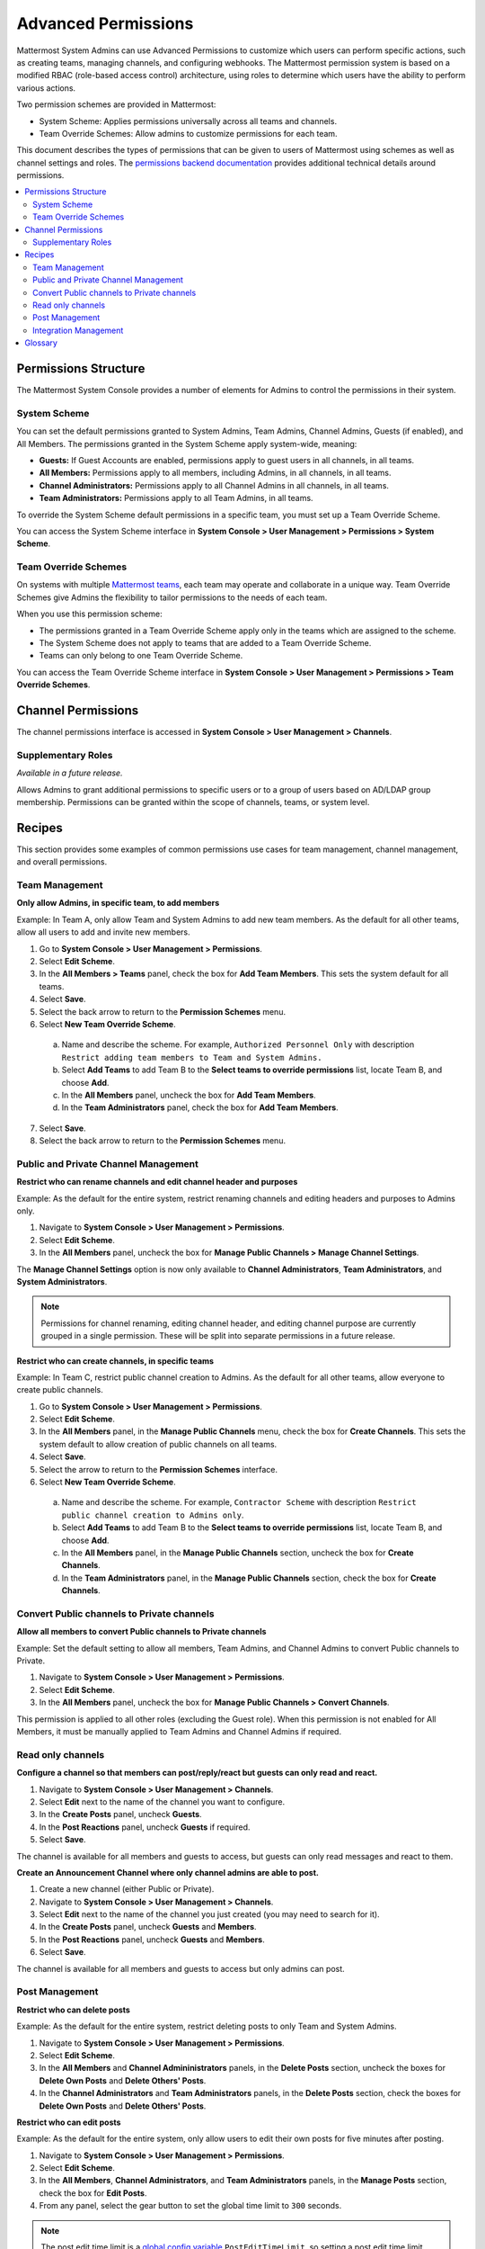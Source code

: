 Advanced Permissions
====================

Mattermost System Admins can use Advanced Permissions to customize which users can perform specific actions, such as creating teams, managing channels, and configuring webhooks. The Mattermost permission system is based on a modified RBAC (role-based access control) architecture, using roles to determine which users have the ability to perform various actions.

Two permission schemes are provided in Mattermost: 

* System Scheme: Applies permissions universally across all teams and channels.
* Team Override Schemes: Allow admins to customize permissions for each team.

This document describes the types of permissions that can be given to users of Mattermost using schemes as well as channel settings and roles. The `permissions backend documentation <https://docs.mattermost.com/deployment/permissions-backend.html>`_ provides additional technical details around permissions.


.. contents::
  :backlinks: top
  :local:
  
Permissions Structure
----------------------

The Mattermost System Console provides a number of elements for Admins to control the permissions in their system. 

System Scheme 
~~~~~~~~~~~~~

You can set the default permissions granted to System Admins, Team Admins, Channel Admins, Guests (if enabled), and All Members. The permissions granted in the System Scheme apply system-wide, meaning:

- **Guests:** If Guest Accounts are enabled, permissions apply to guest users in all channels, in all teams.
- **All Members:** Permissions apply to all members, including Admins, in all channels, in all teams.
- **Channel Administrators:** Permissions apply to all Channel Admins in all channels, in all teams.
- **Team Administrators:** Permissions apply to all Team Admins, in all teams.

To override the System Scheme default permissions in a specific team, you must set up a Team Override Scheme.

You can access the System Scheme interface in **System Console > User Management > Permissions > System Scheme**.

.. image:: ../../images/system-scheme.png

Team Override Schemes 
~~~~~~~~~~~~~~~~~~~~~

On systems with multiple `Mattermost teams <https://docs.mattermost.com/help/getting-started/creating-teams.html>`_, each team may operate and collaborate in a unique way. Team Override Schemes give Admins the flexibility to tailor permissions to the needs of each team.

When you use this permission scheme:

- The permissions granted in a Team Override Scheme apply only in the teams which are assigned to the scheme.
- The System Scheme does not apply to teams that are added to a Team Override Scheme.
- Teams can only belong to one Team Override Scheme.

You can access the Team Override Scheme interface in **System Console > User Management > Permissions > Team Override Schemes**.

.. image:: ../../images/team-scheme.png

Channel Permissions 
--------------------

The channel permissions interface is accessed in **System Console > User Management > Channels**.

Supplementary Roles
~~~~~~~~~~~~~~~~~~~

*Available in a future release.*

Allows Admins to grant additional permissions to specific users or to a group of users based on AD/LDAP group membership. Permissions can be granted within the scope of channels, teams, or system level.

Recipes
--------

This section provides some examples of common permissions use cases for team management, channel management, and overall permissions. 

Team Management
~~~~~~~~~~~~~~~~

**Only allow Admins, in specific team, to add members**

Example: In Team A, only allow Team and System Admins to add new team members. As the default for all other teams, allow all users to add and invite new members.

1. Go to **System Console > User Management > Permissions**.
2. Select **Edit Scheme**.
3. In the **All Members > Teams** panel, check the box for **Add Team Members**. This sets the system default for all teams.
4. Select **Save**.
5. Select the back arrow to return to the **Permission Schemes** menu.
6. Select **New Team Override Scheme**.

  a. Name and describe the scheme. For example, ``Authorized Personnel Only`` with description ``Restrict adding team members to Team and System Admins.``
  b. Select **Add Teams** to add Team B to the **Select teams to override permissions** list, locate Team B, and choose **Add**.
  c. In the **All Members** panel, uncheck the box for **Add Team Members**.
  d. In the **Team Administrators** panel, check the box for **Add Team Members**.
  
7. Select **Save**. 
8. Select the back arrow to return to the **Permission Schemes** menu. 

Public and Private Channel Management
~~~~~~~~~~~~~~~~~~~~~~~~~~~~~~~~~~~~~~

**Restrict who can rename channels and edit channel header and purposes**

Example: As the default for the entire system, restrict renaming channels and editing headers and purposes to Admins only.

1. Navigate to **System Console > User Management > Permissions**.
2. Select **Edit Scheme**.
3. In the **All Members** panel, uncheck the box for **Manage Public Channels > Manage Channel Settings**.

The **Manage Channel Settings** option is now only available to **Channel Administrators**, **Team Administrators**, and **System Administrators**.

.. note::

  Permissions for channel renaming, editing channel header, and editing channel purpose are currently grouped in a single permission. These will be split into separate permissions in a future release.

**Restrict who can create channels, in specific teams**

Example: In Team C, restrict public channel creation to Admins. As the default for all other teams, allow everyone to create public channels.

1. Go to **System Console > User Management > Permissions**.
2. Select **Edit Scheme**.
3. In the **All Members** panel, in the **Manage Public Channels** menu, check the box for **Create Channels**. This sets the system default to allow creation of public channels on all teams.
4. Select **Save**.
5. Select the arrow to return to the **Permission Schemes** interface.
6. Select **New Team Override Scheme**.

  a. Name and describe the scheme. For example, ``Contractor Scheme`` with description ``Restrict public channel creation to Admins only``.
  b. Select **Add Teams** to add Team B to the **Select teams to override permissions** list, locate Team B, and choose **Add**.
  c. In the **All Members** panel, in the **Manage Public Channels** section, uncheck the box for **Create Channels**.
  d. In the **Team Administrators** panel, in the **Manage Public Channels** section, check the box for **Create Channels**.

Convert Public channels to Private channels
~~~~~~~~~~~~~~~~~~~~~~~~~~~~~~~~~~~~~~~~~~~

**Allow all members to convert Public channels to Private channels**

Example: Set the default setting to allow all members, Team Admins, and Channel Admins to convert Public channels to Private.

1. Navigate to **System Console > User Management > Permissions**.
2. Select **Edit Scheme**.
3. In the **All Members** panel, uncheck the box for **Manage Public Channels > Convert Channels**.

This permission is applied to all other roles (excluding the Guest role). When this permission is not enabled for All Members, it must be manually applied to Team Admins and Channel Admins if required.

Read only channels
~~~~~~~~~~~~~~~~~~

**Configure a channel so that members can post/reply/react but guests can only read and react.**

1. Navigate to **System Console > User Management > Channels**.
2. Select **Edit** next to the name of the channel you want to configure.
3. In the **Create Posts** panel, uncheck **Guests**.
4. In the **Post Reactions** panel, uncheck **Guests** if required.
5. Select **Save**.

The channel is available for all members and guests to access, but guests can only read messages and react to them.

**Create an Announcement Channel where only channel admins are able to post.**

1. Create a new channel (either Public or Private).
2. Navigate to **System Console > User Management > Channels**.
3. Select **Edit** next to the name of the channel you just created (you may need to search for it).
4. In the **Create Posts** panel, uncheck **Guests** and **Members**.
5. In the **Post Reactions** panel, uncheck **Guests** and **Members**.
6. Select **Save**.

The channel is available for all members and guests to access but only admins can post.

Post Management
~~~~~~~~~~~~~~~~

**Restrict who can delete posts**

Example: As the default for the entire system, restrict deleting posts to only Team and System Admins.

1. Navigate to **System Console > User Management > Permissions**.
2. Select **Edit Scheme**.
3. In the **All Members** and **Channel Admininistrators** panels, in the **Delete Posts** section, uncheck the boxes for **Delete Own Posts** and **Delete Others' Posts**.
4. In the **Channel Administrators** and **Team Administrators** panels, in the **Delete Posts** section, check the boxes for **Delete Own Posts** and **Delete Others' Posts**.

**Restrict who can edit posts**

Example: As the default for the entire system, only allow users to edit their own posts for five minutes after posting.

1. Navigate to **System Console > User Management > Permissions**.
2. Select **Edit Scheme**.
3. In the **All Members**, **Channel Administrators**, and **Team Administrators** panels, in the **Manage Posts** section, check the box for **Edit Posts**.
4. From any panel, select the gear button to set the global time limit to ``300`` seconds.

.. note::

  The post edit time limit is a `global config variable <https://docs.mattermost.com/administration/config-settings.html#post-edit-time-limit>`__ ``PostEditTimeLimit``, so setting a post edit time limit applies system-wide to all teams and roles.

Integration Management
~~~~~~~~~~~~~~~~~~~~~~~

**Restrict managing webhooks and slash commands**

Example: As the default for the entire system, only allow System Admins to create, edit, and delete integrations.

1. Go to **System Console > User Management > Permissions**.
2. Select **Edit Scheme**.
3. In the **All Members** and **Team Administrators** panels, in the **Integrations & Customizations** section, uncheck the boxes for **Manage Incoming Webhooks**, **Manage Outgoing Webhooks**, and **Manage Slash Commands**.

.. note::

  Permissions for creating, editing, and deleting integrations are currently grouped for each integration type. These will be split into separate permissions in a future release.

Glossary
--------

- **Permission:** The ability to execute certain actions. Permissions are granted to roles.
- **Roles:** A set of permissions. Users or groups are assigned to roles.
- **Group:** A set of users, usually synced from AD/LDAP. Groups are assigned to roles in the context of teams, channels, or system-wide.
- **Default Roles:** All Members, Guests (if enabled), Channel Admins, Team Admins, System Admins.
- **System Scheme:** A set of default roles that apply system-wide.
- **Team Override Scheme:** A set of default roles that apply only in the team specified. Permissions granted to roles in a team scheme override roles in the system scheme.
- **System-wide:** Applies across the entire system, including all teams of which the user is a member.
- **Team-wide:** Applies in a specific team only.
